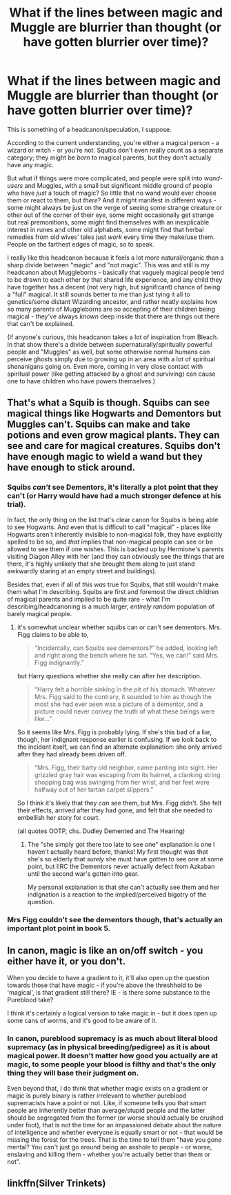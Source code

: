 #+TITLE: What if the lines between magic and Muggle are blurrier than thought (or have gotten blurrier over time)?

* What if the lines between magic and Muggle are blurrier than thought (or have gotten blurrier over time)?
:PROPERTIES:
:Author: fractalmuse
:Score: 8
:DateUnix: 1588138039.0
:DateShort: 2020-Apr-29
:FlairText: Discussion
:END:
This is something of a headcanon/speculation, I suppose.

According to the current understanding, you're either a magical person - a wizard or witch - or you're not. Squibs don't even really count as a separate category; they might be /born/ to magical parents, but they don't actually have any magic.

But what if things were more complicated, and people were split into /wand-users/ and Muggles, with a small but significant middle ground of people who have /just/ a touch of magic? So little that no wand would ever choose them or react to them, but /there/? And it might manifest in different ways - some might always be just on the verge of seeing some strange creature or other out of the corner of their eye, some might occasionally get strange but real premonitions, some might find themselves with an inexplicable interest in runes and other old alphabets, some might find that herbal remedies from old wives' tales just /work/ every time they make/use them. People on the farthest edges of magic, so to speak.

I really like this headcanon because it feels a lot more natural/organic than a sharp divide between "magic" and "not magic". This was and still is my headcanon about Muggleborns - basically that vaguely magical people tend to be drawn to each other by that shared life experience, and any child they have together has a decent (not very high, but significant) chance of being a "full" magical. It still sounds better to me than just tying it all to genetics/some distant Wizarding ancestor, and rather neatly explains how so many parents of Muggleborns are so accepting of their children being magical - they've always /known/ deep inside that there are things out there that can't be explained.

(If anyone's curious, this headcanon takes a lot of inspiration from Bleach. In that show there's a divide between supernaturally/spiritually powerful people and "Muggles" as well, but some otherwise normal humans can perceive ghosts simply due to growing up in an area with a lot of spiritual shenanigans going on. Even more, coming in very close contact with spiritual power (like getting attacked by a ghost and surviving) can cause one to have children who have powers themselves.)


** That's what a Squib is though. Squibs can see magical things like Hogwarts and Dementors but Muggles can't. Squibs can make and take potions and even grow magical plants. They can see and care for magical creatures. Squibs don't have enough magic to wield a wand but they have enough to stick around.
:PROPERTIES:
:Author: disneysslythprincess
:Score: 5
:DateUnix: 1588142694.0
:DateShort: 2020-Apr-29
:END:

*** Squibs /can't/ see Dementors, it's literally a plot point that they can't (or Harry would have had a much stronger defence at his trial).

In fact, the only thing on the list that's clear canon for Squibs is being able to see Hogwarts. And even that is difficult to call "magical" - places like Hogwarts aren't inherently invisible to non-magical folk, they have explicitly spelled to be so, and /that/ implies that non-magical people can see or be allowed to see them if one wishes. This is backed up by Hermione's parents visiting Diagon Alley with her (and they can obviously see the things that are there, it's highly unlikely that she brought them along to just stand awkwardly staring at an empty street and buildings).

Besides that, even if all of this /was/ true for Squibs, that still wouldn't make them what I'm describing. Squibs are first and foremost the direct children of magical parents and implied to be quite rare - what I'm describing/headcanoning is a much larger, /entirely random/ population of barely magical people.
:PROPERTIES:
:Author: fractalmuse
:Score: 8
:DateUnix: 1588145024.0
:DateShort: 2020-Apr-29
:END:

**** it's somewhat unclear whether squibs can or can't see dementors. Mrs. Figg claims to be able to,

#+begin_quote
  “Incidentally, can Squibs see dementors?” he added, looking left and right along the bench where he sat. “Yes, we can!” said Mrs. Figg indignantly.”
#+end_quote

but Harry questions whether she really can after her description.

#+begin_quote
  “Harry felt a horrible sinking in the pit of his stomach. Whatever Mrs. Figg said to the contrary, it sounded to him as though the most she had ever seen was a picture of a dementor, and a picture could never convey the truth of what these beings were like...”
#+end_quote

So it seems like Mrs. Figg is probably lying. If she's this bad of a liar, though, her indignant response earlier is confusing. If we look back to the incident itself, we can find an alternate explanation: she only arrived after they had already been driven off.

#+begin_quote
  “Mrs. Figg, their batty old neighbor, came panting into sight. Her grizzled gray hair was escaping from its hairnet, a clanking string shopping bag was swinging from her wrist, and her feet were halfway out of her tartan carpet slippers.”
#+end_quote

So I think it's likely that they /can/ see them, but Mrs. Figg didn't. She felt their effects, arrived after they had gone, and felt that she needed to embellish her story for court.

(all quotes OOTP, chs. Dudley Demented and The Hearing)
:PROPERTIES:
:Author: colorandtimbre
:Score: 7
:DateUnix: 1588175093.0
:DateShort: 2020-Apr-29
:END:

***** The "she simply got there too late to see one" explanation is one I haven't actually heard before, thanks! My first thought was that she's so elderly that /surely/ she must have gotten to see one at some point, but IIRC the Dementors never actually defect from Azkaban until the second war's gotten into gear.

My personal explanation is that she can't actually see them and her indignation is a reaction to the implied/perceived bigotry of the question.
:PROPERTIES:
:Author: fractalmuse
:Score: 2
:DateUnix: 1588184025.0
:DateShort: 2020-Apr-29
:END:


*** Mrs Figg couldn't see the dementors though, that's actually an important plot point in book 5.
:PROPERTIES:
:Author: Frix
:Score: 0
:DateUnix: 1588159770.0
:DateShort: 2020-Apr-29
:END:


** In canon, magic is like an on/off switch - you either have it, or you don't.

When you decide to have a gradient to it, it'll also open up the question towards those that have magic - if you're above the threshhold to be 'magical', is that gradient still there? IE - is there some substance to the Pureblood take?

I think it's certainly a logical version to take magic in - but it does open up some cans of worms, and it's good to be aware of it.
:PROPERTIES:
:Author: matgopack
:Score: 3
:DateUnix: 1588168284.0
:DateShort: 2020-Apr-29
:END:

*** In canon, pureblood supremacy is as much about literal blood supremacy (as in physical breeding/pedigree) as it is about magical power. It doesn't matter how good you actually are at magic, to some people your blood is filthy and that's the only thing they will base their judgment on.

Even beyond that, I do think that whether magic exists on a gradient or magic is purely binary is rather irrelevant to whether pureblood supremacists have a point or not. Like, if someone tells you that smart people are inherently better than average/stupid people and the latter should be segregated from the former (or worse should actually be crushed under foot), that is not the time for an impassioned debate about the nature of intelligence and whether everyone is equally smart or not - that would be missing the forest for the trees. That is the time to tell them "have you gone mental? You can't just go around being an asshole to people - or worse, enslaving and killing them - whether you're actually better than them or not".
:PROPERTIES:
:Author: fractalmuse
:Score: 2
:DateUnix: 1588182866.0
:DateShort: 2020-Apr-29
:END:


** linkffn(Silver Trinkets)
:PROPERTIES:
:Author: trichstersongs
:Score: 1
:DateUnix: 1588161192.0
:DateShort: 2020-Apr-29
:END:
